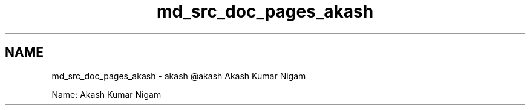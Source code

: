 .TH "md_src_doc_pages_akash" 3 "Sun Nov 29 2020" "Version v01" "CS5101-MidSem Project" \" -*- nroff -*-
.ad l
.nh
.SH NAME
md_src_doc_pages_akash \- akash 
@akash Akash Kumar Nigam
.PP
Name: Akash Kumar Nigam 
